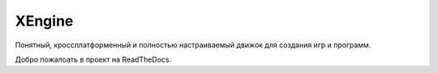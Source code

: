 XEngine
=======================================
Понятный, кроссплатформенный и полностью настраиваемый движок для создания игр и программ.

Добро пожалоать в проект на ReadTheDocs.